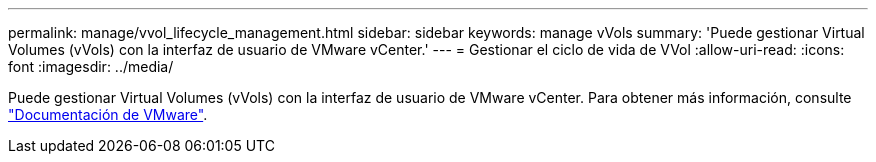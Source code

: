 ---
permalink: manage/vvol_lifecycle_management.html 
sidebar: sidebar 
keywords: manage vVols 
summary: 'Puede gestionar Virtual Volumes (vVols) con la interfaz de usuario de VMware vCenter.' 
---
= Gestionar el ciclo de vida de VVol
:allow-uri-read: 
:icons: font
:imagesdir: ../media/


[role="lead"]
Puede gestionar Virtual Volumes (vVols) con la interfaz de usuario de VMware vCenter. Para obtener más información, consulte https://docs.vmware.com/en/VMware-vSphere/6.5/com.vmware.vsphere.storage.doc/GUID-0F225B19-7C2B-4F33-BADE-766DA1E3B565.html["Documentación de VMware"].
